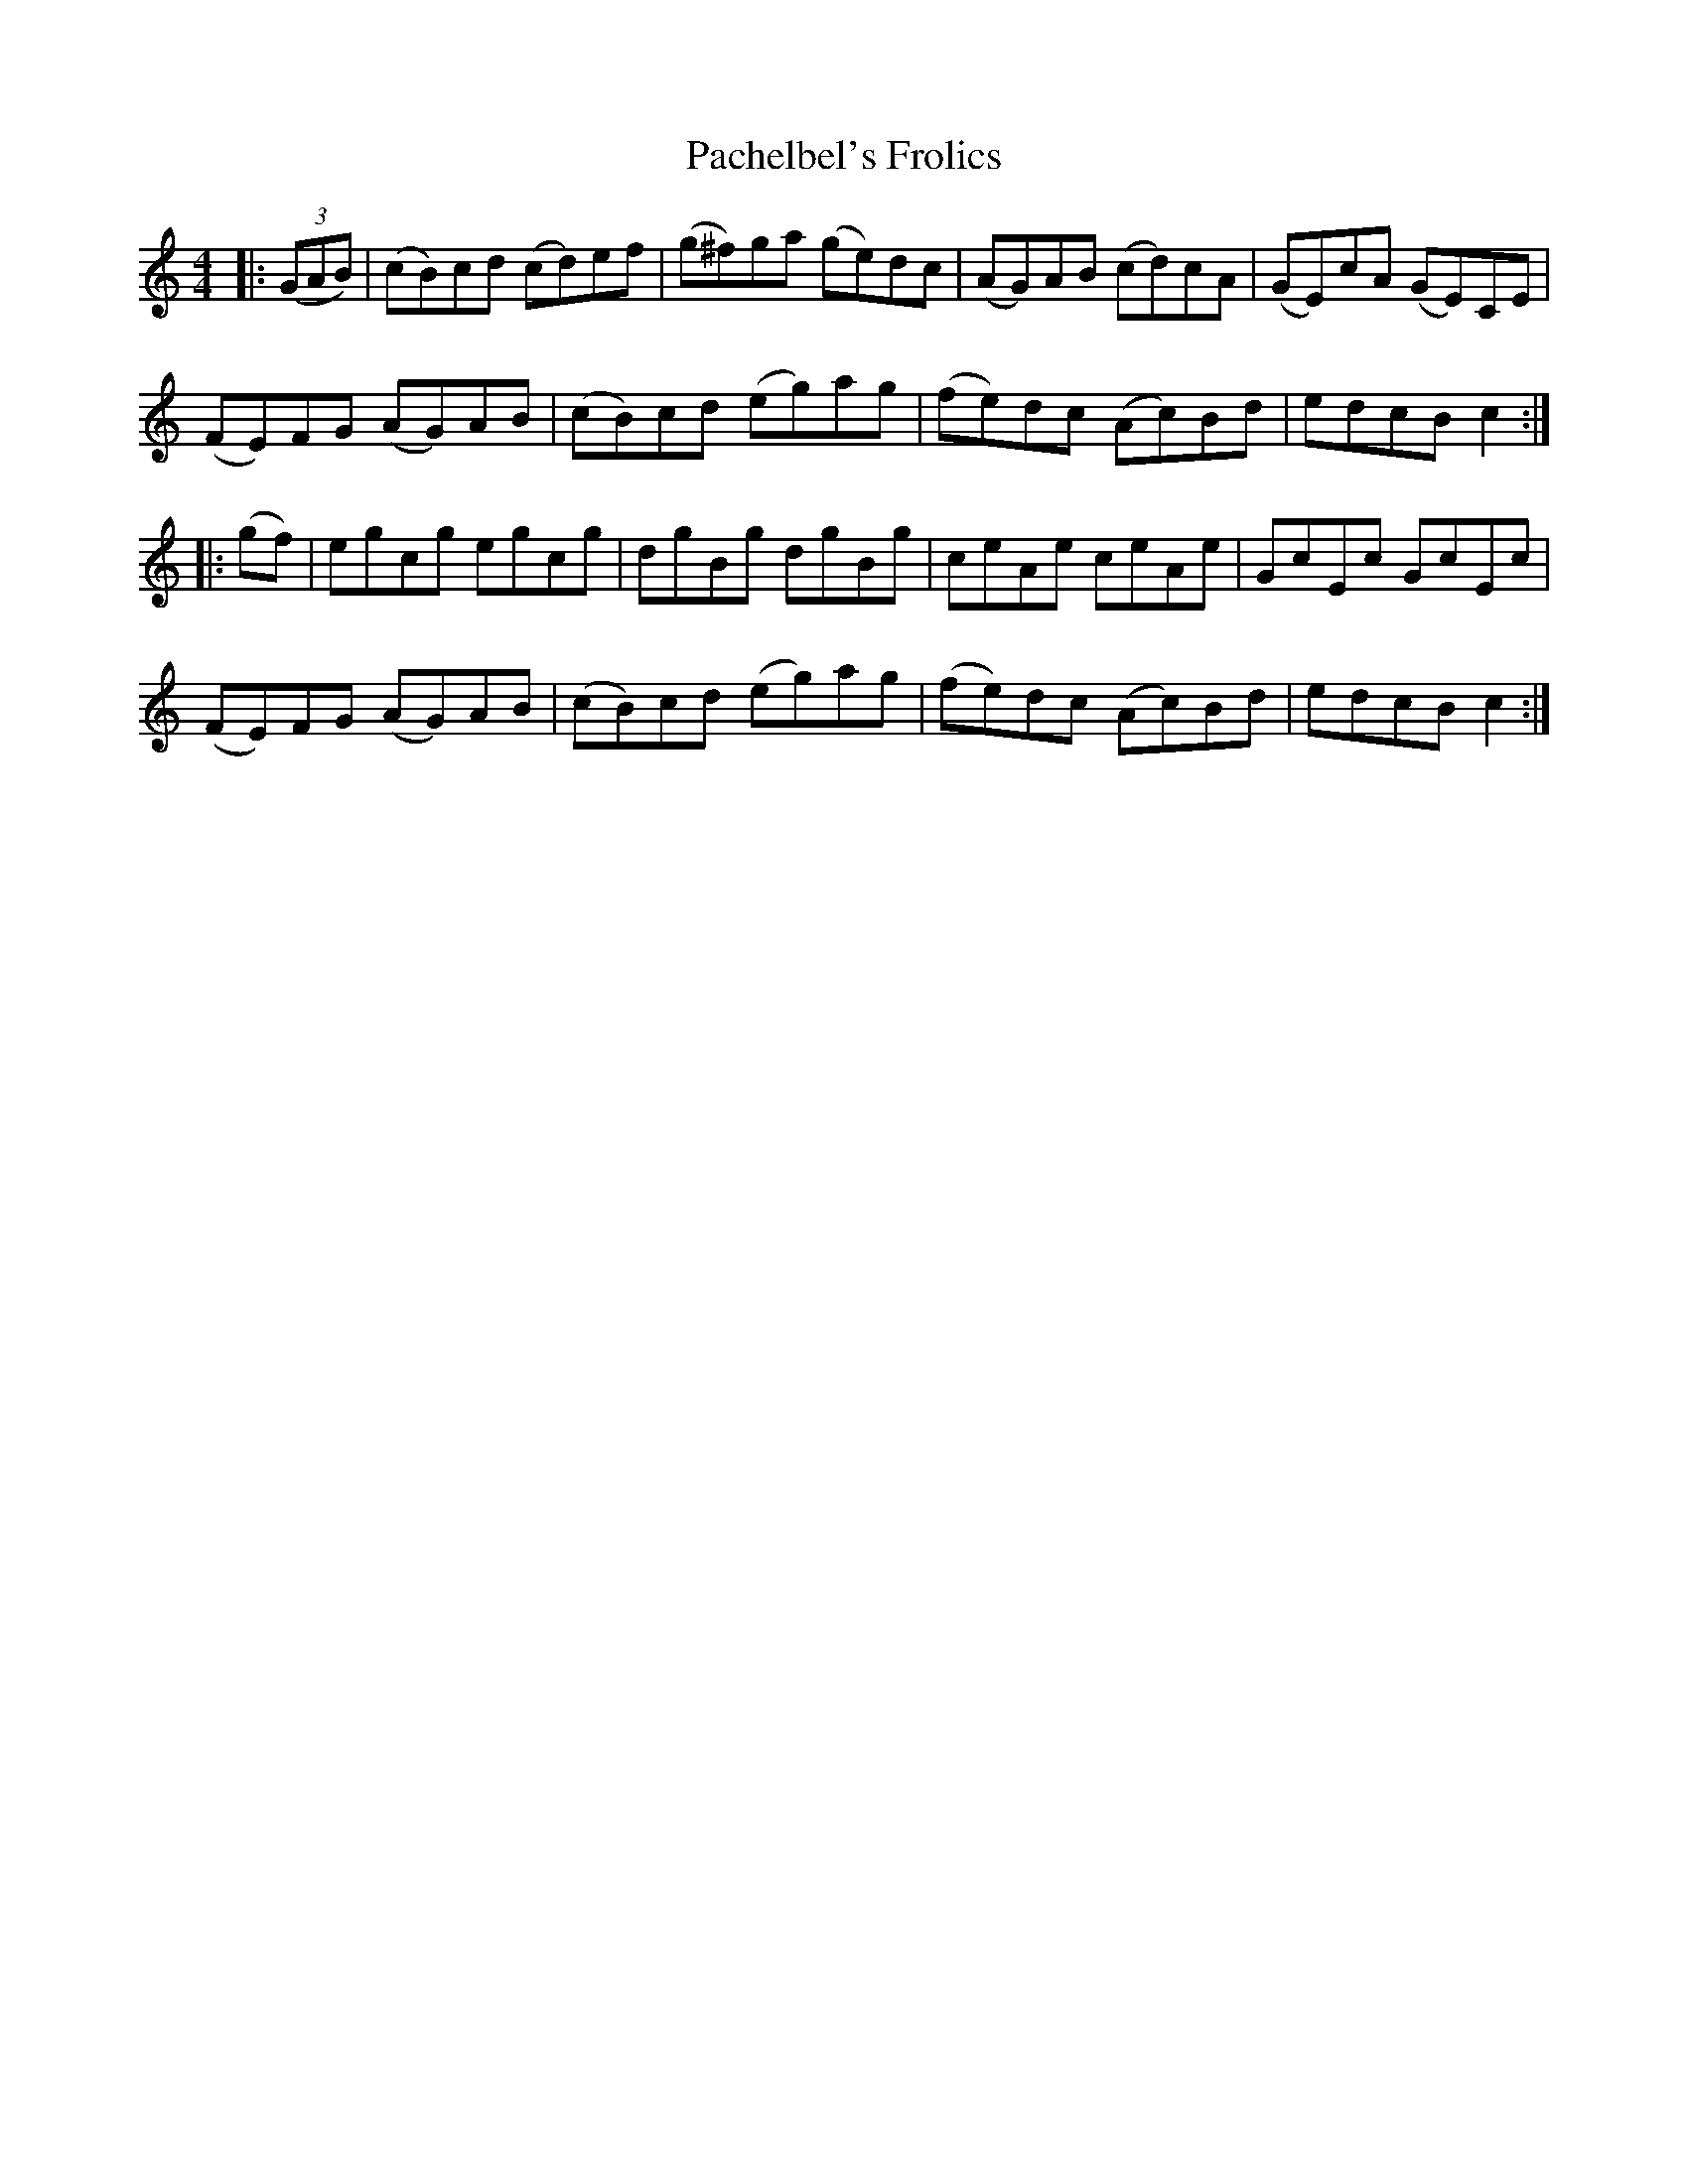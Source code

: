 X: 0
T: Pachelbel's Frolics
R: reel
M: 4/4
L: 1/8
K: Cmaj
|:((3GAB)|(cB)cd (cd)ef|(g^f)ga (ge)dc|(AG)AB (cd)cA|(GE)cA (GE)CE|
(FE)FG (AG)AB|(cB)cd (eg)ag|(fe)dc (Ac)Bd|edcB c2:|
|:(gf)|egcg egcg|dgBg dgBg|ceAe ceAe|GcEc GcEc|
(FE)FG (AG)AB|(cB)cd (eg)ag|(fe)dc (Ac)Bd|edcB c2:| 